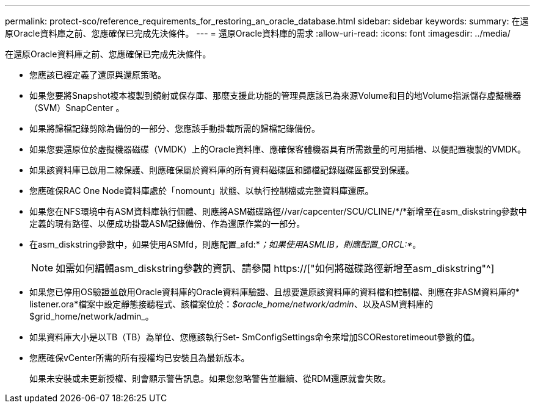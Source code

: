---
permalink: protect-sco/reference_requirements_for_restoring_an_oracle_database.html 
sidebar: sidebar 
keywords:  
summary: 在還原Oracle資料庫之前、您應確保已完成先決條件。 
---
= 還原Oracle資料庫的需求
:allow-uri-read: 
:icons: font
:imagesdir: ../media/


[role="lead"]
在還原Oracle資料庫之前、您應確保已完成先決條件。

* 您應該已經定義了還原與還原策略。
* 如果您要將Snapshot複本複製到鏡射或保存庫、那麼支援此功能的管理員應該已為來源Volume和目的地Volume指派儲存虛擬機器（SVM）SnapCenter 。
* 如果將歸檔記錄剪除為備份的一部分、您應該手動掛載所需的歸檔記錄備份。
* 如果您要還原位於虛擬機器磁碟（VMDK）上的Oracle資料庫、應確保客體機器具有所需數量的可用插槽、以便配置複製的VMDK。
* 如果該資料庫已啟用二線保護、則應確保屬於資料庫的所有資料磁碟區和歸檔記錄磁碟區都受到保護。
* 您應確保RAC One Node資料庫處於「nomount」狀態、以執行控制檔或完整資料庫還原。
* 如果您在NFS環境中有ASM資料庫執行個體、則應將ASM磁碟路徑//var/capcenter/SCU/CLINE/*/*新增至在asm_diskstring參數中定義的現有路徑、以便成功掛載ASM記錄備份、作為還原作業的一部分。
* 在asm_diskstring參數中，如果使用ASMfd，則應配置_afd:*_；如果使用ASMLIB，則應配置_ORCL:*_。
+

NOTE: 如需如何編輯asm_diskstring參數的資訊、請參閱 https://["如何將磁碟路徑新增至asm_diskstring"^]

* 如果您已停用OS驗證並啟用Oracle資料庫的Oracle資料庫驗證、且想要還原該資料庫的資料檔和控制檔、則應在非ASM資料庫的* listener.ora*檔案中設定靜態接聽程式、該檔案位於：_$oracle_home/network/admin_、以及ASM資料庫的$grid_home/network/admin_。
* 如果資料庫大小是以TB（TB）為單位、您應該執行Set- SmConfigSettings命令來增加SCORestoretimeout參數的值。
* 您應確保vCenter所需的所有授權均已安裝且為最新版本。
+
如果未安裝或未更新授權、則會顯示警告訊息。如果您忽略警告並繼續、從RDM還原就會失敗。


